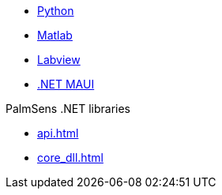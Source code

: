 * xref:python:ROOT:index.adoc[Python]
* xref:matlab:ROOT:index.adoc[Matlab]
* xref:labview:ROOT:index.adoc[Labview]
* xref:labview:ROOT:index.adoc[.NET MAUI]

.PalmSens .NET libraries
** xref:api.adoc[]
** xref:core_dll.adoc[]
